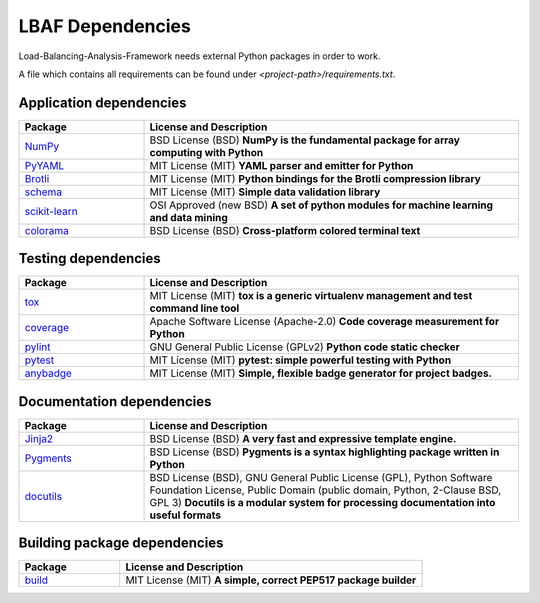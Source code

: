 LBAF Dependencies
=================

Load-Balancing-Analysis-Framework needs external Python packages in order to work.

A file which contains all requirements can be found under `<project-path>/requirements.txt`.

Application dependencies
------------------------

.. list-table::
   :widths: 25 75
   :header-rows: 1

   * - Package
     - License and Description
   * - `NumPy <https://pypi.org/project/numpy/>`__
     - BSD License (BSD) **NumPy is the fundamental package for array computing with Python**
   * - `PyYAML <https://pypi.org/project/PyYAML/>`__
     - MIT License (MIT) **YAML parser and emitter for Python**
   * - `Brotli <https://pypi.org/project/Brotli/>`__
     - MIT License (MIT) **Python bindings for the Brotli compression library**
   * - `schema <https://pypi.org/project/schema/>`__
     - MIT License (MIT) **Simple data validation library**
   * - `scikit-learn <https://pypi.org/project/scikit-learn/>`__
     - OSI Approved (new BSD) **A set of python modules for machine learning and data mining**
   * - `colorama <https://pypi.org/project/colorama/>`__
     - BSD License (BSD) **Cross-platform colored terminal text**

Testing dependencies
--------------------

.. list-table::
   :widths: 25 75
   :header-rows: 1

   * - Package
     - License and Description
   * - `tox <https://pypi.org/project/tox/>`__
     - MIT License (MIT) **tox is a generic virtualenv management and test command line tool**
   * - `coverage <https://pypi.org/project/coverage/>`__
     - Apache Software License (Apache-2.0) **Code coverage measurement for Python**
   * - `pylint <https://pypi.org/project/pylint/>`__
     - GNU General Public License (GPLv2) **Python code static checker**
   * - `pytest <https://pypi.org/project/pytest/>`__
     - MIT License (MIT) **pytest: simple powerful testing with Python**
   * - `anybadge <https://pypi.org/project/anybadge/>`__
     - MIT License (MIT) **Simple, flexible badge generator for project badges.**

Documentation dependencies
--------------------------

.. list-table::
   :widths: 25 75
   :header-rows: 1

   * - Package
     - License and Description
   * - `Jinja2 <https://pypi.org/project/Jinja2/>`__
     - BSD License (BSD) **A very fast and expressive template engine.**
   * - `Pygments <https://pypi.org/project/Pygments/>`__
     - BSD License (BSD) **Pygments is a syntax highlighting package written in Python**
   * - `docutils <https://pypi.org/project/docutils/>`__
     - BSD License (BSD), GNU General Public License (GPL), Python Software Foundation License, Public Domain (public domain, Python, 2-Clause BSD, GPL 3) **Docutils is a modular system for processing documentation into useful formats**

Building package dependencies
-----------------------------

.. list-table::
   :widths: 25 75
   :header-rows: 1

   * - Package
     - License and Description
   * - `build <https://pypi.org/project/build/>`__
     - MIT License (MIT) **A simple, correct PEP517 package builder**